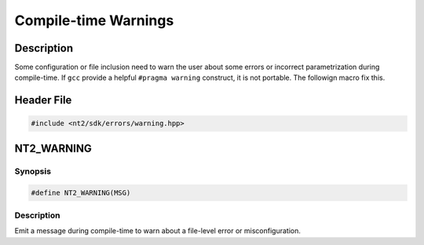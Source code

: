 .. _warnings:

Compile-time Warnings
=====================

Description
^^^^^^^^^^^

Some configuration or file inclusion need to warn the user about some errors or
incorrect parametrization during compile-time. If ``gcc`` provide a helpful
``#pragma warning`` construct, it is not portable. The followign macro fix this.

Header File
^^^^^^^^^^^

.. code-block:: cpp

  #include <nt2/sdk/errors/warning.hpp>

.. _nt2_warning:

NT2_WARNING
^^^^^^^^^^^

.. index::
    single: NT2_WARNING

Synopsis
--------

.. code-block:: cpp

  #define NT2_WARNING(MSG)

Description
------------
Emit a message during compile-time to warn about a file-level error or
misconfiguration.
